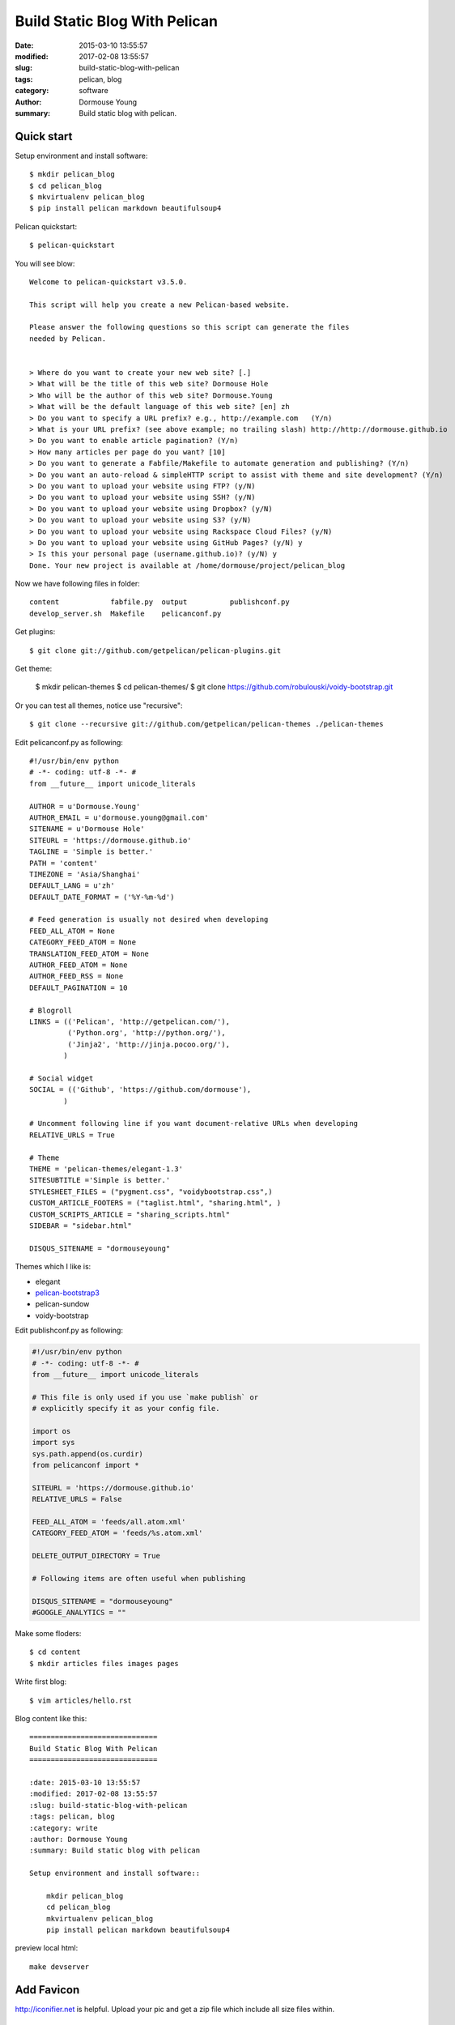Build Static Blog With Pelican
==============================

:date: 2015-03-10 13:55:57
:modified: 2017-02-08 13:55:57
:slug: build-static-blog-with-pelican
:tags: pelican, blog
:category: software
:author: Dormouse Young
:summary: Build static blog with pelican.

Quick start
------------

Setup environment and install software::

    $ mkdir pelican_blog
    $ cd pelican_blog
    $ mkvirtualenv pelican_blog
    $ pip install pelican markdown beautifulsoup4

Pelican quickstart::

    $ pelican-quickstart

You will see blow::

    Welcome to pelican-quickstart v3.5.0.

    This script will help you create a new Pelican-based website.

    Please answer the following questions so this script can generate the files
    needed by Pelican.


    > Where do you want to create your new web site? [.]
    > What will be the title of this web site? Dormouse Hole
    > Who will be the author of this web site? Dormouse.Young
    > What will be the default language of this web site? [en] zh
    > Do you want to specify a URL prefix? e.g., http://example.com   (Y/n)
    > What is your URL prefix? (see above example; no trailing slash) http://http://dormouse.github.io
    > Do you want to enable article pagination? (Y/n)
    > How many articles per page do you want? [10]
    > Do you want to generate a Fabfile/Makefile to automate generation and publishing? (Y/n)
    > Do you want an auto-reload & simpleHTTP script to assist with theme and site development? (Y/n)
    > Do you want to upload your website using FTP? (y/N)
    > Do you want to upload your website using SSH? (y/N)
    > Do you want to upload your website using Dropbox? (y/N)
    > Do you want to upload your website using S3? (y/N)
    > Do you want to upload your website using Rackspace Cloud Files? (y/N)
    > Do you want to upload your website using GitHub Pages? (y/N) y
    > Is this your personal page (username.github.io)? (y/N) y
    Done. Your new project is available at /home/dormouse/project/pelican_blog

Now we have following files in folder::

    content            fabfile.py  output          publishconf.py
    develop_server.sh  Makefile    pelicanconf.py

Get plugins::

    $ git clone git://github.com/getpelican/pelican-plugins.git

Get theme:

    $ mkdir pelican-themes
    $ cd pelican-themes/
    $ git clone https://github.com/robulouski/voidy-bootstrap.git

Or you can test all themes, notice use "recursive"::

    $ git clone --recursive git://github.com/getpelican/pelican-themes ./pelican-themes

Edit pelicanconf.py as following::

    #!/usr/bin/env python
    # -*- coding: utf-8 -*- #
    from __future__ import unicode_literals

    AUTHOR = u'Dormouse.Young'
    AUTHOR_EMAIL = u'dormouse.young@gmail.com'
    SITENAME = u'Dormouse Hole'
    SITEURL = 'https://dormouse.github.io'
    TAGLINE = 'Simple is better.'
    PATH = 'content'
    TIMEZONE = 'Asia/Shanghai'
    DEFAULT_LANG = u'zh'
    DEFAULT_DATE_FORMAT = ('%Y-%m-%d')

    # Feed generation is usually not desired when developing
    FEED_ALL_ATOM = None
    CATEGORY_FEED_ATOM = None
    TRANSLATION_FEED_ATOM = None
    AUTHOR_FEED_ATOM = None
    AUTHOR_FEED_RSS = None
    DEFAULT_PAGINATION = 10

    # Blogroll
    LINKS = (('Pelican', 'http://getpelican.com/'),
             ('Python.org', 'http://python.org/'),
             ('Jinja2', 'http://jinja.pocoo.org/'),
            )

    # Social widget
    SOCIAL = (('Github', 'https://github.com/dormouse'),
            )

    # Uncomment following line if you want document-relative URLs when developing
    RELATIVE_URLS = True

    # Theme
    THEME = 'pelican-themes/elegant-1.3'
    SITESUBTITLE ='Simple is better.'
    STYLESHEET_FILES = ("pygment.css", "voidybootstrap.css",)
    CUSTOM_ARTICLE_FOOTERS = ("taglist.html", "sharing.html", )
    CUSTOM_SCRIPTS_ARTICLE = "sharing_scripts.html"
    SIDEBAR = "sidebar.html"

    DISQUS_SITENAME = "dormouseyoung"

Themes which I like is:

* elegant
* `pelican-bootstrap3
  <https://github.com/getpelican/pelican-themes/tree/master/pelican-bootstrap3>`_
* pelican-sundow
* voidy-bootstrap

Edit publishconf.py as following:

.. code-block:: python

    #!/usr/bin/env python
    # -*- coding: utf-8 -*- #
    from __future__ import unicode_literals

    # This file is only used if you use `make publish` or
    # explicitly specify it as your config file.

    import os
    import sys
    sys.path.append(os.curdir)
    from pelicanconf import *

    SITEURL = 'https://dormouse.github.io'
    RELATIVE_URLS = False

    FEED_ALL_ATOM = 'feeds/all.atom.xml'
    CATEGORY_FEED_ATOM = 'feeds/%s.atom.xml'

    DELETE_OUTPUT_DIRECTORY = True

    # Following items are often useful when publishing

    DISQUS_SITENAME = "dormouseyoung"
    #GOOGLE_ANALYTICS = ""

Make some floders::

    $ cd content
    $ mkdir articles files images pages

Write first blog::

    $ vim articles/hello.rst

Blog content like this::

    ==============================
    Build Static Blog With Pelican
    ==============================

    :date: 2015-03-10 13:55:57
    :modified: 2017-02-08 13:55:57
    :slug: build-static-blog-with-pelican
    :tags: pelican, blog
    :category: write
    :author: Dormouse Young
    :summary: Build static blog with pelican

    Setup environment and install software::

        mkdir pelican_blog
        cd pelican_blog
        mkvirtualenv pelican_blog
        pip install pelican markdown beautifulsoup4

preview local html::

    make devserver


Add Favicon
-----------

http://iconifier.net is helpful. Upload your pic and get a zip file which
include all size files within.


Auto Github Push
------------------

Modify Makefile. Add::

    GITHUB_DIR=~/project/dormouse.github.io/

Chang "github" part as following::

    github: publish
    rm -rf $(GITHUB_DIR)/*
    cp -r  $(OUTPUTDIR)/* $(GITHUB_DIR)
    cd $(GITHUB_DIR) && git add --all && git commit -m 'update' && git push origin $(GITHUB_PAGES_BRANCH)


Add License
------------

I choose Attribution-NonCommercial-ShareAlike 4.0 International
(CC BY-NC-SA 4.0) and copy code from http://creativecommons.org/choose/ .


Reference
--------------

* `Configuring Pelican Static Blog <http://pbpython.com/pelican-config.html>`_
* `使用 Pelican + Markdown + GitHub Pages 来撰写 Blog
  <http://www.tuicool.com/articles/INjiui>`_


TODO
-----

- add TOC(use pelican-toc plugin)
- update conf

